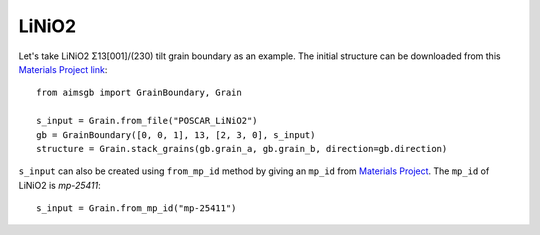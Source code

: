 ==================
LiNiO2
==================

Let's take LiNiO2 Σ13[001]/(230) tilt grain boundary as an example. The initial structure can be downloaded from this `Materials Project link
<https://next-gen.materialsproject.org/materials/mp-25411?formula=LiNiO2>`_::
    from aimsgb import GrainBoundary, Grain

    s_input = Grain.from_file("POSCAR_LiNiO2") 
    gb = GrainBoundary([0, 0, 1], 13, [2, 3, 0], s_input)
    structure = Grain.stack_grains(gb.grain_a, gb.grain_b, direction=gb.direction)

.. image:: images/LiNiO2_fig1.png
    :width: 400px

``s_input`` can also be created using ``from_mp_id`` method by giving an ``mp_id`` from `Materials Project <https://materialsproject.org/>`_. 
The ``mp_id`` of LiNiO2 is `mp-25411`::

    s_input = Grain.from_mp_id("mp-25411") 